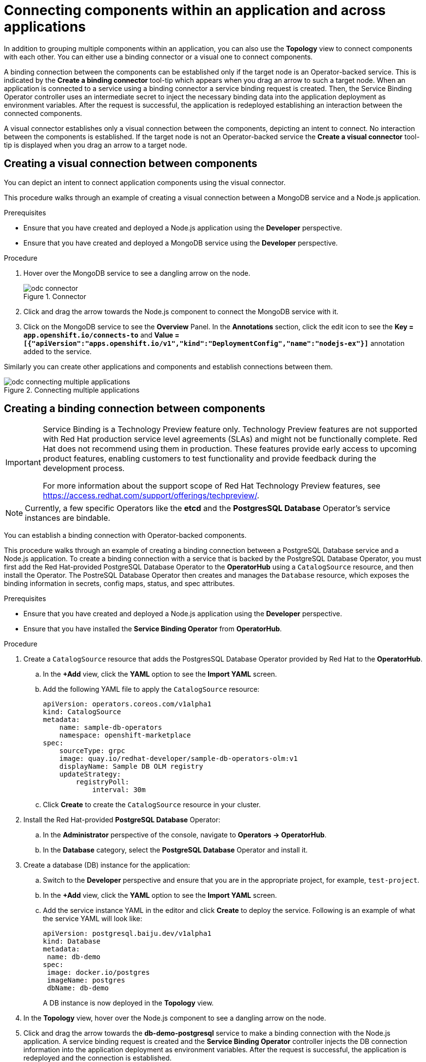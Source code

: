 // Module included in the following assemblies:
//
// applications/application_life_cycle_management/odc-viewing-application-composition-using-topology-view.adoc

:_content-type: PROCEDURE
[id="odc-connecting-components_{context}"]
= Connecting components within an application and across applications

In addition to grouping multiple components within an application, you can also use the *Topology* view to connect components with each other. You can either use a binding connector or a visual one to connect components.

A binding connection between the components can be established only if the target node is an Operator-backed service. This is indicated by the *Create a binding connector* tool-tip which appears when you drag an arrow to such a target node. When an application is connected to a service using a binding connector a service binding request is created. Then, the Service Binding Operator controller uses an intermediate secret to inject the necessary binding data into the application deployment as environment variables. After the request is successful, the application is redeployed establishing an interaction between the connected components.

A visual connector establishes only a visual connection between the components, depicting an intent to connect. No interaction between the components is established. If the target node is not an Operator-backed service the *Create a visual connector* tool-tip is displayed when you drag an arrow to a target node.

== Creating a visual connection between components

You can depict an intent to connect application components using the visual connector.

This procedure walks through an example of creating a visual connection between a MongoDB service and a Node.js application.

.Prerequisites

* Ensure that you have created and deployed a Node.js application using the *Developer* perspective.
* Ensure that you have created and deployed a MongoDB service using the *Developer* perspective.

.Procedure

. Hover over the MongoDB service to see a dangling arrow on the node.
+
.Connector
image::odc_connector.png[]

. Click and drag the arrow towards the Node.js component to connect the MongoDB service with it.
. Click on the MongoDB service to see the *Overview* Panel. In the *Annotations* section, click the edit icon to see the *Key = `app.openshift.io/connects-to`* and *Value = `[{"apiVersion":"apps.openshift.io/v1","kind":"DeploymentConfig","name":"nodejs-ex"}]`* annotation added to the service.

Similarly you can create other applications and components and establish connections between them.

.Connecting multiple applications
image::odc_connecting_multiple_applications.png[]

== Creating a binding connection between components

[IMPORTANT]
====
Service Binding is a Technology Preview feature only. Technology Preview features are not supported with Red Hat production service level agreements (SLAs) and might not be functionally complete. Red Hat does not recommend using them in production. These features provide early access to upcoming product features, enabling customers to test functionality and provide feedback during the development process.

For more information about the support scope of Red Hat Technology Preview features, see https://access.redhat.com/support/offerings/techpreview/.
====

[NOTE]
====
Currently, a few specific Operators like the *etcd* and the *PostgresSQL Database* Operator's service instances are bindable.
====

You can establish a binding connection with Operator-backed components.

This procedure walks through an example of creating a binding connection between a PostgreSQL Database service and a Node.js application. To create a binding connection with a service that is backed by the PostgreSQL Database Operator, you must first add the Red Hat-provided PostgreSQL Database Operator to the *OperatorHub* using a `CatalogSource` resource, and then install the Operator.
The PostreSQL Database Operator then creates and manages the `Database` resource, which exposes the binding information in secrets, config maps, status, and spec attributes.

.Prerequisites
* Ensure that you have created and deployed a Node.js application using the *Developer* perspective.
* Ensure that you have installed the *Service Binding Operator* from *OperatorHub*.

.Procedure
. Create a `CatalogSource` resource that adds the PostgresSQL Database Operator provided by Red Hat to the *OperatorHub*.
.. In the *+Add* view, click the *YAML* option to see the *Import YAML* screen.
.. Add the following YAML file to apply the `CatalogSource` resource:
+
[source,yaml]
----
apiVersion: operators.coreos.com/v1alpha1
kind: CatalogSource
metadata:
    name: sample-db-operators
    namespace: openshift-marketplace
spec:
    sourceType: grpc
    image: quay.io/redhat-developer/sample-db-operators-olm:v1
    displayName: Sample DB OLM registry
    updateStrategy:
        registryPoll:
            interval: 30m
----
.. Click *Create* to create the `CatalogSource` resource in your cluster.
. Install the Red Hat-provided *PostgreSQL Database* Operator:
.. In the *Administrator* perspective of the console, navigate to *Operators -> OperatorHub*.
.. In the *Database* category, select the *PostgreSQL Database* Operator and install it.
. Create a database (DB) instance for the application:
.. Switch to the *Developer* perspective and ensure that you are in the appropriate project, for example, `test-project`.
.. In the *+Add* view, click the *YAML* option to see the *Import YAML* screen.
.. Add the service instance YAML in the editor and click *Create* to deploy the service. Following is an example of what the service YAML will look like:
+
[source,YAML]
----
apiVersion: postgresql.baiju.dev/v1alpha1
kind: Database
metadata:
 name: db-demo
spec:
 image: docker.io/postgres
 imageName: postgres
 dbName: db-demo
----
A DB instance is now deployed in the *Topology* view.

. In the *Topology* view, hover over the Node.js component to see a dangling arrow on the node.
. Click and drag the arrow towards the *db-demo-postgresql* service to make a binding connection with the Node.js application. A service binding request is created and the *Service Binding Operator* controller injects the DB connection information into the application deployment as environment variables. After the request is successful, the application is redeployed and the connection is established.
+
.Binding connector
image::odc-binding-connector.png[]
